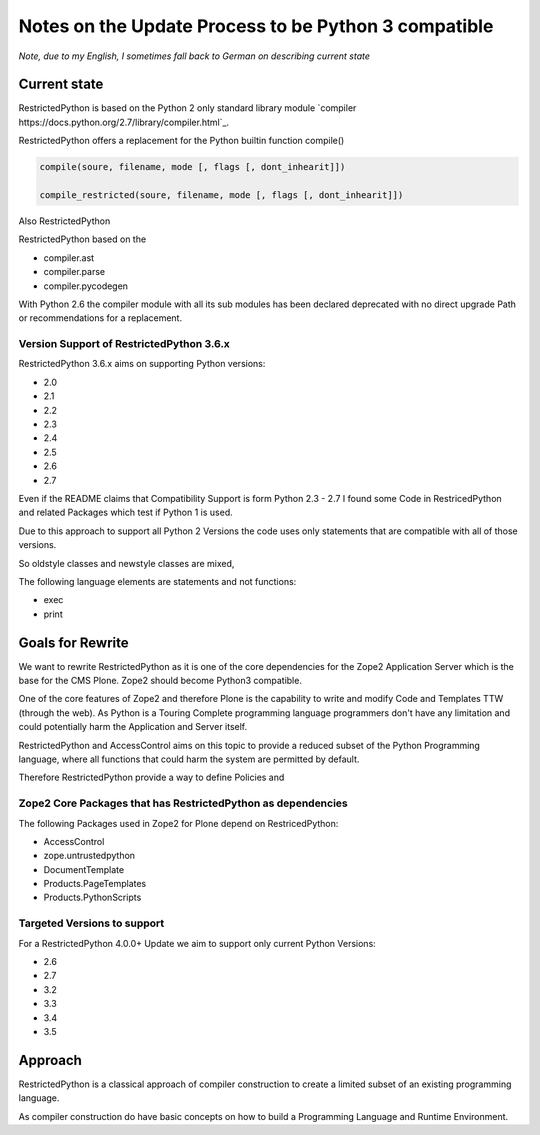 Notes on the Update Process to be Python 3 compatible
=====================================================

*Note, due to my English, I sometimes fall back to German on describing current state*

Current state
-------------

RestrictedPython is based on the Python 2 only standard library module `compiler https://docs.python.org/2.7/library/compiler.html`_.

RestrictedPython offers a replacement for the Python builtin function compile()

.. code:: Python

    compile(soure, filename, mode [, flags [, dont_inhearit]])

    compile_restricted(soure, filename, mode [, flags [, dont_inhearit]])

Also RestrictedPython



RestrictedPython based on the

* compiler.ast
* compiler.parse
* compiler.pycodegen

With Python 2.6 the compiler module with all its sub modules has been declared deprecated with no direct upgrade Path or recommendations for a replacement.


Version Support of RestrictedPython 3.6.x
.........................................

RestrictedPython 3.6.x aims on supporting Python versions:

* 2.0
* 2.1
* 2.2
* 2.3
* 2.4
* 2.5
* 2.6
* 2.7

Even if the README claims that Compatibility Support is form Python 2.3 - 2.7 I found some Code in RestricedPython and related Packages which test if Python 1 is used.

Due to this approach to support all Python 2 Versions the code uses only statements that are compatible with all of those versions.

So oldstyle classes and newstyle classes are mixed,

The following language elements are statements and not functions:

* exec
* print



Goals for Rewrite
-----------------

We want to rewrite RestrictedPython as it is one of the core dependencies for the Zope2 Application Server which is the base for the CMS Plone.
Zope2 should become Python3 compatible.

One of the core features of Zope2 and therefore Plone is the capability to write and modify Code and Templates TTW (through the web).
As Python is a Touring Complete programming language programmers don't have any limitation and could potentially harm the Application and Server itself.

RestrictedPython and AccessControl aims on this topic to provide a reduced subset of the Python Programming language, where all functions that could harm the system are permitted by default.

Therefore RestrictedPython provide a way to define Policies and





Zope2 Core Packages that has RestrictedPython as dependencies
.............................................................

The following Packages used in Zope2 for Plone depend on RestricedPython:

* AccessControl
* zope.untrustedpython
* DocumentTemplate
* Products.PageTemplates
* Products.PythonScripts


Targeted Versions to support
............................

For a RestrictedPython 4.0.0+ Update we aim to support only current Python Versions:

* 2.6
* 2.7
* 3.2
* 3.3
* 3.4
* 3.5


Approach
--------

RestrictedPython is a classical approach of compiler construction to create a limited subset of an existing programming language.

As compiler construction do have basic concepts on how to build a Programming Language and Runtime Environment.
